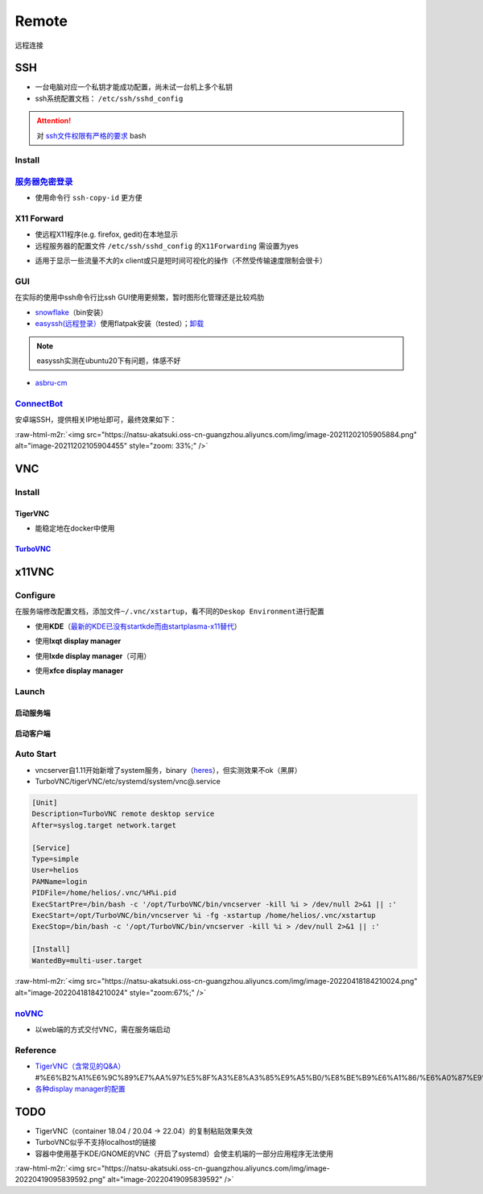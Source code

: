 .. role:: raw-html-m2r(raw)
   :format: html


Remote
======

远程连接

SSH
---


* 一台电脑对应一个私钥才能成功配置，尚未试一台机上多个私钥
* ssh系统配置文档： ``/etc/ssh/sshd_config``

.. attention::  对 `ssh文件权限有严格的要求 <https://docs.digitalocean.com/products/droplets/resources/troubleshooting-ssh/authentication/>`_ bash


Install
^^^^^^^

.. prompt:: bash $,# auto

   # 安装这个别人才能ssh到本机
   $ sudo apt install openssh-server

`服务器免密登录 <https://wiki.archlinux.org/title/SSH_keys#Copying_the_public_key_to_the_remote_server>`_
^^^^^^^^^^^^^^^^^^^^^^^^^^^^^^^^^^^^^^^^^^^^^^^^^^^^^^^^^^^^^^^^^^^^^^^^^^^^^^^^^^^^^^^^^^^^^^^^^^^^^^^^^^^^^


* 使用命令行 ``ssh-copy-id`` 更方便

.. prompt:: bash $,# auto

   $ ssh-copy-id username@remote-server.org

X11 Forward
^^^^^^^^^^^


* 使远程X11程序(e.g. firefox, gedit)在本地显示
* 远程服务器的配置文件 ``/etc/ssh/sshd_config`` 的\ ``X11Forwarding`` 需设置为yes

.. prompt:: bash $,# auto

   $ ssh -X user_name@ip_address


* 适用于显示一些流量不大的x client或只是短时间可视化的操作（不然受传输速度限制会很卡）

GUI
^^^

在实际的使用中ssh命令行比ssh GUI使用更频繁，暂时图形化管理还是比较鸡肋


* `snowflake <https://github.com/subhra74/snowflake>`_\ （bin安装）
* `easyssh(远程登录） <https://github.com/muriloventuroso/easyssh#install-with-flatpak>`_\ 使用flatpak安装（tested）；\ `卸载 <https://discover.manjaro.org/flatpaks/com.github.muriloventuroso.easyssh>`_

.. note:: easyssh实测在ubuntu20下有问题，体感不好



* `asbru-cm <https://github.com/asbru-cm/asbru-cm>`_

.. prompt:: bash $,# auto

   $ curl 'https://dl.cloudsmith.io/public/asbru-cm/release/cfg/setup/bash.deb.sh' | sudo bash
   $ sudo apt install asbru-cm

`ConnectBot <https://connectbot.org/>`_
^^^^^^^^^^^^^^^^^^^^^^^^^^^^^^^^^^^^^^^^^^^

安卓端SSH，提供相关IP地址即可，最终效果如下：

:raw-html-m2r:`<img src="https://natsu-akatsuki.oss-cn-guangzhou.aliyuncs.com/img/image-20211202105905884.png" alt="image-20211202105904455" style="zoom: 33%;" />`

VNC
---

Install
^^^^^^^

TigerVNC
~~~~~~~~


* 能稳定地在docker中使用

.. prompt:: bash $,# auto

   # 安装服务端（受控端）
   $ sudo apt install tigervnc-common tigervnc-standalone-server tigervnc-xorg-extension

   # 安装服务端（控制端）
   $ sudo apt install tigervnc-viewer

   # 安装完后，设置密码和进行一波初始化
   $ vncserver

   # 关闭某个vncserver
   $ vncserver -kill :1

`TurboVNC <https://sourceforge.net/projects/turbovnc/files/>`_
~~~~~~~~~~~~~~~~~~~~~~~~~~~~~~~~~~~~~~~~~~~~~~~~~~~~~~~~~~~~~~~~~~

.. prompt:: bash $,# auto

   # 安装
   $ wget -c "https://downloads.sourceforge.net/project/turbovnc/3.0/turbovnc_3.0_amd64.deb?ts=gAAAAABikQPtLcfRHL3VSbB2izA4d1rmaDANhrm7xE00zhL8-q403sxZhfLgXYz13VHS8v0BHCeeEG49ObEjAfFv44hCZnH5hA%3D%3D&use_mirror=udomain&r=https%3A%2F%2Fsourceforge.net%2Fprojects%2Fturbovnc%2Ffiles%2F3.0%2F" -O turbovnc_3.0_amd64.deb
   $ sudo dpkg -i turbovnc_3.0_amd64.deb
   # 设置服务
   $ sudo /lib/systemd/systemd-sysv-install enable tvncserver
   # vim ~/.bashrc，然后即可等价地使用vncserver和vncviewer...
   $ TURBOVNC="/opt/TurboVNC/bin"
   $ export PATH="${TURBOVNC}:$PATH"

x11VNC
------

.. prompt:: bash $,# auto

   # 服务端安装
   $ sudo apt install x11vnc

Configure
^^^^^^^^^

在服务端修改配置文档，添加文件\ ``~/.vnc/xstartup``\ ，看不同的\ ``Deskop Environment``\ 进行配置


* 使用\ **KDE**\ （\ `最新的KDE已没有startkde而由startplasma-x11替代 <https://askubuntu.com/questions/746885/start-kde-5-through-vnc>`_\ ）

.. prompt:: bash $,# auto

   #!/bin/bash
   unset SESSION_MANAGER
   unset DBUS_SESSION_BUS_ADDRESS
   # startkde e.g. ubuntu18.04
   dbus-launch startplasma-x11 # startplasma-wayland


* 使用\ **lxqt display manager**

.. prompt:: bash $,# auto

   #!/bin/bash
   startlxqt &


* 使用\ **lxde display manager**\ （可用）

.. prompt:: bash $,# auto

   #!/bin/bash
   startlxde &


* 使用\ **xfce display manager**

.. prompt:: bash $,# auto

   #!/bin/bash
   unset SESSION_MANAGER
   unset DBUS_SESSION_BUS_ADDRESS
   exec startxfce4

Launch
^^^^^^

启动服务端
~~~~~~~~~~

.. prompt:: bash $,# auto

   # 尺寸/配置文件/控制端口号
   # vncserver [-geometry 1920x1080] [-xstartup /usr/bin/xterm] :1
   # :1对应5901；:2对应5902
   # 默认根据~/.vnc/xstartup的内容进行启动
   $ vncserver -geometry 1920x1080
   # 容器配置（适用于tigerVNC）
   $ vncserver :0 -localhost no
   # 重新设置vnc密码
   $ vncpasswd

启动客户端
~~~~~~~~~~

.. prompt:: bash $,# auto

   # 构建ssh隧道，连接服务端5901和客户端5901端口
   # ssh -L [bind_address:]port:host:hostport
   # ssh helios@192.168.1.112 -L 5901:127.0.0.1:5901
   $ ssh <server username>@<server ip> -L 5901:127.0.0.1:5901
   # 新开一个终端，账号为localhost:5901，密码为服务端的密码
   $ vncviewer localhost:5901

Auto Start
^^^^^^^^^^


* 
  vncserver自1.11开始新增了system服务，binary（\ `heres <https://github.com/TigerVNC/tigervnc/releases>`_\ ），但实测效果不ok（黑屏）

* 
  TurboVNC/tigerVNC/etc/systemd/system/vnc@.service

.. code-block:: service

   [Unit]
   Description=TurboVNC remote desktop service
   After=syslog.target network.target

   [Service]
   Type=simple
   User=helios
   PAMName=login
   PIDFile=/home/helios/.vnc/%H%i.pid
   ExecStartPre=/bin/bash -c '/opt/TurboVNC/bin/vncserver -kill %i > /dev/null 2>&1 || :'
   ExecStart=/opt/TurboVNC/bin/vncserver %i -fg -xstartup /home/helios/.vnc/xstartup
   ExecStop=/bin/bash -c '/opt/TurboVNC/bin/vncserver -kill %i > /dev/null 2>&1 || :'

   [Install]
   WantedBy=multi-user.target

:raw-html-m2r:`<img src="https://natsu-akatsuki.oss-cn-guangzhou.aliyuncs.com/img/image-20220418184210024.png" alt="image-20220418184210024" style="zoom:67%;" />`

`noVNC <https://github.com/novnc/noVNC>`_
^^^^^^^^^^^^^^^^^^^^^^^^^^^^^^^^^^^^^^^^^^^^^


* 以web端的方式交付VNC，需在服务端启动

.. prompt:: bash $,# auto

   $ git clone https://github.com/novnc/noVNC.git --depth=1
   # install（也可以通过snap安装）和启动
   $ ./utils/novnc_proxy --vnc localhost:5901


.. image:: https://natsu-akatsuki.oss-cn-guangzhou.aliyuncs.com/img/oTge9ryVokLqPaFk.png!thumbnail
   :target: https://natsu-akatsuki.oss-cn-guangzhou.aliyuncs.com/img/oTge9ryVokLqPaFk.png!thumbnail
   :alt: img


Reference
^^^^^^^^^


* `TigerVNC（含常见的Q&A） <https://wiki.archlinux.org/title/TigerVNC_(%E7%AE%80%E4%BD%93%E4%B8%AD%E6%96%87>`_\ #%E6%B2%A1%E6%9C%89%E7%AA%97%E5%8F%A3%E8%A3%85%E9%A5%B0/%E8%BE%B9%E6%A1%86/%E6%A0%87%E9%A2%98%E6%A0%8F/%E6%97%A0%E6%B3%95%E7%A7%BB%E5%8A%A8%E7%AA%97%E5%8F%A3)
* `各种display manager的配置 <https://bytexd.com/how-to-install-configure-vnc-server-on-ubuntu-20-04/>`_

TODO
----


* TigerVNC（container 18.04 / 20.04 -> 22.04）的复制粘贴效果失效
* 
  TurboVNC似乎不支持localhost的链接

* 
  容器中使用基于KDE/GNOME的VNC（开启了systemd）会使主机端的一部分应用程序无法使用

:raw-html-m2r:`<img src="https://natsu-akatsuki.oss-cn-guangzhou.aliyuncs.com/img/image-20220419095839592.png" alt="image-20220419095839592"  />`
